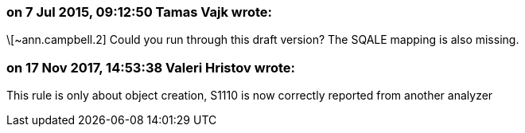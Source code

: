 === on 7 Jul 2015, 09:12:50 Tamas Vajk wrote:
\[~ann.campbell.2] Could you run through this draft version? The SQALE mapping is also missing.

=== on 17 Nov 2017, 14:53:38 Valeri Hristov wrote:
This rule is only about object creation, S1110 is now correctly reported from another analyzer

